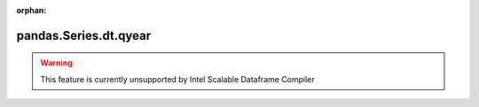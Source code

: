 .. _pandas.Series.dt.qyear:

:orphan:

pandas.Series.dt.qyear
**********************





.. warning::
    This feature is currently unsupported by Intel Scalable Dataframe Compiler

